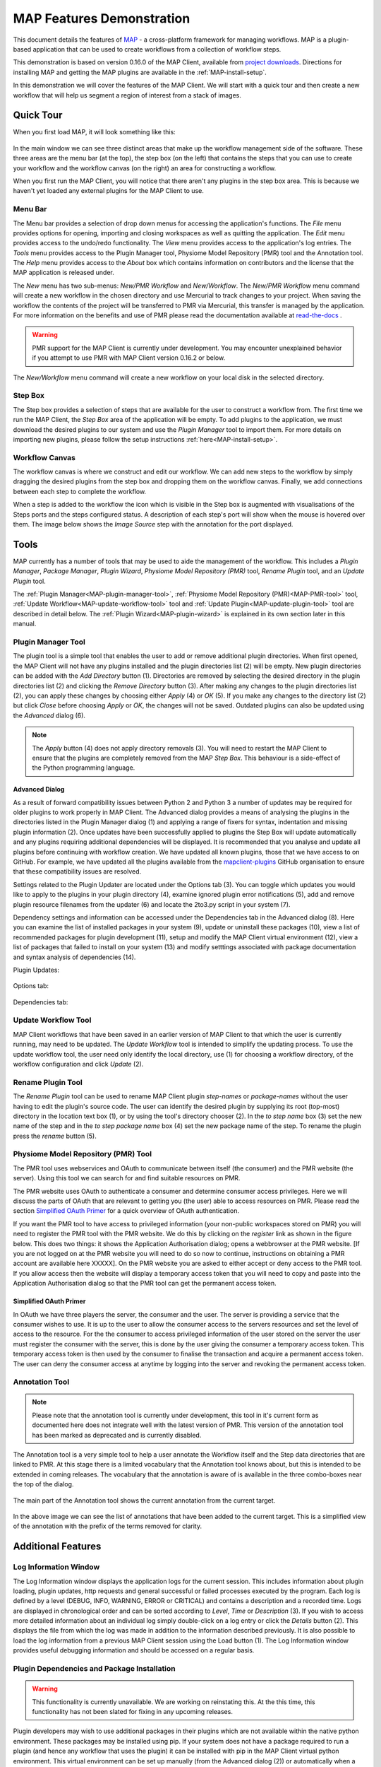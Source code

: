 .. _MAP-feature-demonstration:

==========================
MAP Features Demonstration
==========================

.. sectionauthor:: Hugh Sorby

.. _MAP: https://simtk.org/home/map
.. _physiome: http://physiomeproject.org/zinclibrary
.. _project downloads: https://github.com/MusculoskeletalAtlasProject/mapclient/releases
.. _read-the-docs: http://abibook.readthedocs.org/en/latest/PMR/index.html

This document details the features of `MAP`_ - a cross-platform framework for managing workflows.
MAP is a plugin-based application that can be used to create workflows from a collection of workflow steps.

This demonstration is based on version 0.16.0 of the MAP Client, available from `project downloads`_.
Directions for installing MAP and getting the MAP plugins are available in the :ref:`MAP-install-setup`.

In this demonstration we will cover the features of the MAP Client.
We will start with a quick tour and then create a new workflow that will help us segment a region of interest from a stack of images.

Quick Tour
==========

When you first load MAP, it will look something like this:

.. figure:: images/map_client_gui.png
   :align: center
   :width: 75%

In the main window we can see three distinct areas that make up the workflow management side of the software.
These three areas are the menu bar (at the top), the step box (on the left) that contains the steps that you can use to create your workflow and the workflow canvas (on the right) an area for constructing a workflow.

When you first run the MAP Client, you will notice that there aren't any plugins in the step box area.
This is because we haven't yet loaded any external plugins for the MAP Client to use.

Menu Bar
--------

The Menu bar provides a selection of drop down menus for accessing the application's functions.
The *File* menu provides options for opening, importing and closing workspaces as well as quitting the application.
The *Edit* menu provides access to the undo/redo functionality.
The *View* menu provides access to the application's log entries.
The *Tools* menu provides access to the Plugin Manager tool, Physiome Model Repository (PMR) tool and the Annotation tool.
The *Help* menu provides access to the *About* box which contains information on contributors and the license that the MAP application is released under.

The *New* menu has two sub-menus: *New/PMR Workflow* and *New/Workflow*.
The *New/PMR Workflow* menu command will create a new workflow in the chosen directory and use Mercurial to track changes to your project.
When saving the workflow the contents of the project will be transferred to PMR via Mercurial, this transfer is managed by the application.
For more information on the benefits and use of PMR please read the documentation available at `read-the-docs`_ .

.. warning::
    PMR support for the MAP Client is currently under development.
    You may encounter unexplained behavior if you attempt to use PMR with MAP Client version 0.16.2 or below.

.. figure:: images/select_workflow_directory_1.png
   :align: center
   :width: 75%

The *New/Workflow* menu command will create a new workflow on your local disk in the selected directory.

Step Box
--------

The Step box provides a selection of steps that are available for the user to construct a workflow from.
The first time we run the MAP Client, the *Step Box* area of the application will be empty.
To add plugins to the application, we must download the desired plugins to our system and use the *Plugin Manager* tool to import them.
For more details on importing new plugins, please follow the setup instructions :ref:`here<MAP-install-setup>`.

Workflow Canvas
---------------

The workflow canvas is where we construct and edit our workflow.
We can add new steps to the workflow by simply dragging the desired plugins from the step box and dropping them on the workflow canvas.
Finally, we add connections between each step to complete the workflow.

When a step is added to the workflow the icon which is visible in the Step box is augmented with visualisations of the Steps ports and the steps configured status.
A description of each step's port will show when the mouse is hovered over them.
The image below shows the *Image Source* step with the annotation for the port displayed.

.. figure:: images/step_with_port_info_displayed_1.png
   :align: center
   :width: 40%
  
Tools
=====

MAP currently has a number of tools that may be used to aide the management of the workflow.
This includes a *Plugin Manager*, *Package Manager*, *Plugin Wizard*, *Physiome Model Repository (PMR)* tool,
*Rename Plugin* tool, and an *Update Plugin* tool.

The :ref:`Plugin Manager<MAP-plugin-manager-tool>`, :ref:`Physiome Model Repository (PMR)<MAP-PMR-tool>` tool,
:ref:`Update Workflow<MAP-update-workflow-tool>` tool and :ref:`Update Plugin<MAP-update-plugin-tool>` tool are described in detail below.
The :ref:`Plugin Wizard<MAP-plugin-wizard>` is explained in its own section later in this manual.


.. _MAP-plugin-manager-tool:

Plugin Manager Tool
-------------------

The plugin tool is a simple tool that enables the user to add or remove additional plugin directories.
When first opened, the MAP Client will not have any plugins installed and the plugin directories list (2) will be empty.
New plugin directories can be added with the *Add Directory* button (1).
Directories are removed by selecting the desired directory in the plugin directories list (2) and clicking the *Remove Directory* button (3).
After making any changes to the plugin directories list (2), you can apply these changes by choosing either *Apply* (4) or *OK* (5).
If you make any changes to the directory list (2) but click *Close* before choosing *Apply* or *OK*, the changes will not be saved.
Outdated plugins can also be updated using the *Advanced* dialog (6).

.. note::

 The *Apply* button (4) does not apply directory removals (3).
 You will need to restart the MAP Client to ensure that the plugins are completely removed from the MAP *Step Box*.
 This behaviour is a side-effect of the Python programming language.

.. figure:: images/plugin_manager_2.png
   :align: center
   :width: 50%

Advanced Dialog
^^^^^^^^^^^^^^^

As a result of forward compatibility issues between Python 2 and Python 3 a number of updates may be required for older plugins to work properly in MAP Client.
The Advanced dialog provides a means of analysing the plugins in the directories listed in the Plugin Manager dialog (1) and applying a range of fixers for syntax, indentation and missing plugin information (2).
Once updates have been successfully applied to plugins the Step Box will update automatically and any plugins requiring additional dependencies will be displayed.
It is recommended that you analyse and update all plugins before continuing with workflow creation.  We have updated all known plugins, those that we have access to on GitHub.
For example, we have updated all the plugins available from the `mapclient-plugins <https://github.com/mapclient-plugins>`__ GitHub organisation to ensure that these compatibility issues are resolved.

Settings related to the Plugin Updater are located under the Options tab (3).
You can toggle which updates you would like to apply to the plugins in your plugin directory (4), examine ignored plugin error notifications (5), add and remove plugin resource filenames from the updater (6) and locate the 2to3.py script in your system (7).

Dependency settings and information can be accessed under the Dependencies tab in the Advanced dialog (8). Here you can examine the list of installed packages in your system (9), update or uninstall these packages (10), view a list of recommended packages for plugin development (11), setup and modify the MAP Client virtual environment (12), view a list of packages that failed to install on your system (13) and modify setttings associated with package documentation and syntax analysis of dependencies (14). 

Plugin Updates:

.. figure:: images/advanced_dialog.png
   :align: center
   :width: 35%

Options tab:

.. figure:: images/options_advanced_dialog.png
   :align: center
   :width: 35%

Dependencies tab:

.. figure:: images/dependencies_tab.png
   :align: center
   :width: 35%

.. _MAP-update-workflow-tool:

Update Workflow Tool
------------------

MAP Client workflows that have been saved in an earlier version of MAP Client to that which the user is currently running, may need to be updated.
The *Update Workflow* tool is intended to simplify the updating process.
To use the update workflow tool, the user need only identify the local directory, use (1) for choosing a workflow directory, of the workflow configuration and click *Update* (2).

.. _MAP-rename-plugin-tool:

Rename Plugin Tool
------------------

The *Rename Plugin* tool can be used to rename MAP Client plugin *step-names* or *package-names* without the user having to edit the plugin's source code.
The user can identify the desired plugin by supplying its root (top-most) directory in the location text box (1), or by using the tool's directory chooser (2).
In the *to step name* box (3) set the new name of the step and in the *to step package name* box (4) set the new package name of the step.
To rename the plugin press the *rename* button (5).

.. _MAP-PMR-tool:

Physiome Model Repository (PMR) Tool
------------------------------------

The PMR tool uses webservices and OAuth to communicate between itself (the consumer) and the PMR website (the server).
Using this tool we can search for and find suitable resources on PMR.

The PMR website uses OAuth to authenticate a consumer and determine consumer access privileges.
Here we will discuss the parts of OAuth that are relevant to getting you (the user) able to access resources on PMR.
Please read the section `Simplified OAuth Primer`_ for a quick overview of OAuth authentication.

If you want the PMR tool to have access to privileged information (your non-public workspaces stored on PMR) you will need to register the PMR tool with the PMR website.
We do this by clicking on the `register` link as shown in the figure below.
This does two things: it shows the Application Authorisation dialog; opens a webbrowser at the PMR website.
[If you are not logged on at the PMR website you will need to do so now to continue, instructions on obtaining a PMR account are available here XXXXX].  On the PMR website you are asked to either accept or deny access to the PMR tool.
If you allow access then the website will display a temporary access token that you will need to copy and paste into the Application Authorisation dialog so that the PMR tool can get the permanent access token.

.. figure:: images/pmr_tool_1.png
   :align: center
   :width: 25%

Simplified OAuth Primer
^^^^^^^^^^^^^^^^^^^^^^^

In OAuth we have three players the server, the consumer and the user.
The server is providing a service that the consumer wishes to use.
It is up to the user to allow the consumer access to the servers resources and set the level of access to the resource.
For the the consumer to access privileged information of the user stored on the server the user must register the consumer with the server, this is done by the user giving the consumer a temporary access token.
This temporary access token is then used by the consumer to finalise the transaction and acquire a permanent access token.
The user can deny the consumer access at anytime by logging into the server and revoking the permanent access token.

Annotation Tool
---------------

.. note::

   Please note that the annotation tool is currently under development, this tool in it's current form as documented here does not integrate well with the latest version of PMR.  This version of the annotation tool has been marked as deprecated and is currently disabled.

The Annotation tool is a very simple tool to help a user annotate the Workflow itself and the Step data directories that are linked to PMR.  At this stage there is a limited vocabulary that the Annotation tool knows about, but this is intended to be extended in coming releases.  The vocabulary that the annotation is aware of is available in the three combo-boxes near the top of the dialog.

.. figure:: images/top_annotation_1.png
   :align: center
   :width: 40%

The main part of the Annotation tool shows the current annotation from the current target.  

.. figure:: images/main_annotation_1.png
   :align: center
   :width: 25%

In the above image we can see the list of annotations that have been added to the current target.  This is a simplified view of the annotation with the prefix of the terms removed for clarity.

Additional Features
===================

Log Information Window
----------------------

The Log Information window displays the application logs for the current session.
This includes information about plugin loading, plugin updates, http requests and general successful or failed processes executed by the program.
Each log is defined by a level (DEBUG, INFO, WARNING, ERROR or CRITICAL) and contains a description and a recorded time.
Logs are displayed in chronological order and can be sorted according to *Level*, *Time* or *Description* (3).
If you wish to access more detailed information about an individual log simply double-click on a log entry or click the *Details* button (2).
This displays the file from which the log was made in addition to the information described previously.
It is also possible to load the log information from a previous MAP Client session using the Load button (1).
The Log Information window provides useful debugging information and should be accessed on a regular basis.

.. figure:: images/log_information.png
   :align: center
   :width: 50%

Plugin Dependencies and Package Installation
--------------------------------------------

.. warning::

   This functionality is currently unavailable.
   We are working on reinstating this.
   At the this time, this functionality has not been slated for fixing in any upcoming releases.

Plugin developers may wish to use additional packages in their plugins which are not available within the native python environment.
These packages may be installed using pip.
If your system does not have a package required to run a plugin (and hence any workflow that uses the plugin) it can be installed with pip in the MAP Client virtual python environment.
This virtual environment can be set up manually (from the Advanced dialog (2)) or automatically when a package is first required (3).
By default the virtual environment will be set up in the same system location as the MAP Client log files, however this may be changed using the Modify button under the Dependencies tab in the Advanced dialog (1).

.. figure:: images/dependencies_tab_ve.png
    :align: center
    :width: 30%

.. figure:: images/modify-ve.png
    :align: center
    :width: 50%

.. figure:: images/setup-ve.png
    :align: center
    :width: 50%

.. figure:: images/automatic-ve-setup.png
    :align: center
    :width: 40%

